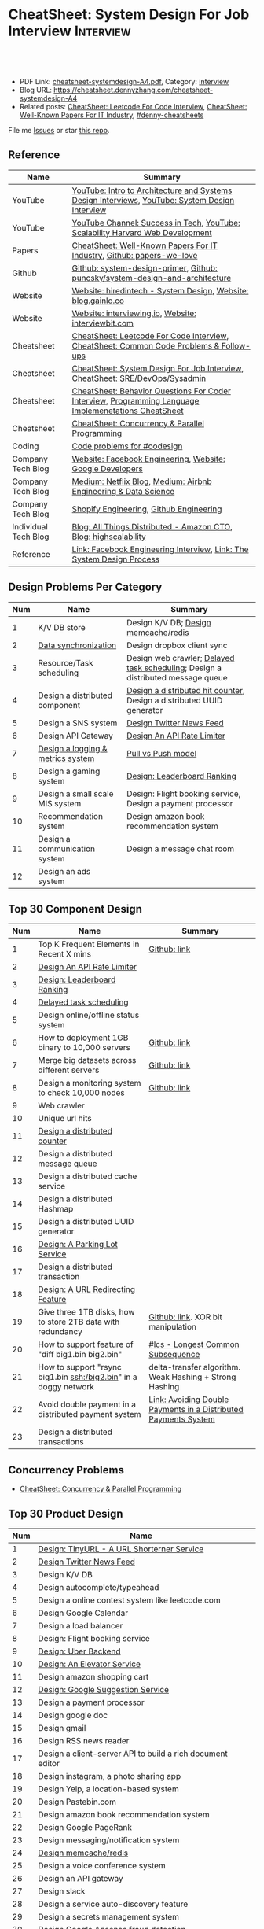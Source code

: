 * CheatSheet: System Design For Job Interview                     :Interview:
:PROPERTIES:
:type:     interview
:export_file_name: cheatsheet-systemdesign-A4.pdf
:END:

#+BEGIN_HTML
<a href="https://github.com/dennyzhang/cheatsheet.dennyzhang.com/tree/master/cheatsheet-systemdesign-A4"><img align="right" width="200" height="183" src="https://www.dennyzhang.com/wp-content/uploads/denny/watermark/github.png" /></a>
<div id="the whole thing" style="overflow: hidden;">
<div style="float: left; padding: 5px"> <a href="https://www.linkedin.com/in/dennyzhang001"><img src="https://www.dennyzhang.com/wp-content/uploads/sns/linkedin.png" alt="linkedin" /></a></div>
<div style="float: left; padding: 5px"><a href="https://github.com/dennyzhang"><img src="https://www.dennyzhang.com/wp-content/uploads/sns/github.png" alt="github" /></a></div>
<div style="float: left; padding: 5px"><a href="https://www.dennyzhang.com/slack" target="_blank" rel="nofollow"><img src="https://www.dennyzhang.com/wp-content/uploads/sns/slack.png" alt="slack"/></a></div>
</div>

<br/><br/>
<a href="http://makeapullrequest.com" target="_blank" rel="nofollow"><img src="https://img.shields.io/badge/PRs-welcome-brightgreen.svg" alt="PRs Welcome"/></a>
#+END_HTML

- PDF Link: [[https://github.com/dennyzhang/cheatsheet.dennyzhang.com/blob/master/cheatsheet-systemdesign-A4/cheatsheet-systemdesign-A4.pdf][cheatsheet-systemdesign-A4.pdf]], Category: [[https://cheatsheet.dennyzhang.com/category/interview/][interview]]
- Blog URL: https://cheatsheet.dennyzhang.com/cheatsheet-systemdesign-A4
- Related posts: [[https://cheatsheet.dennyzhang.com/cheatsheet-leetcode-A4][CheatSheet: Leetcode For Code Interview]], [[https://cheatsheet.dennyzhang.com/cheatsheet-paper-A4][CheatSheet: Well-Known Papers For IT Industry]], [[https://github.com/topics/denny-cheatsheets][#denny-cheatsheets]]

File me [[https://github.com/dennyzhang/cheatsheet.dennyzhang.com/issues][Issues]] or star [[https://github.com/dennyzhang/cheatsheet.dennyzhang.com][this repo]].
** Reference
| Name                 | Summary                                                                                              |
|----------------------+------------------------------------------------------------------------------------------------------|
| YouTube              | [[https://www.youtube.com/watch?v=ZgdS0EUmn70][YouTube: Intro to Architecture and Systems Design Interviews]], [[https://www.youtube.com/channel/UC9vLsnF6QPYuH51njmIooCQ][YouTube: System Design Interview]]       |
| YouTube              | [[https://www.youtube.com/channel/UC-vYrOAmtrx9sBzJAf3x_xw/featured][YouTube Channel: Success in Tech]], [[https://www.youtube.com/watch?v=-W9F__D3oY4&feature=youtu.be][YouTube: Scalability Harvard Web Development]]                       |
|----------------------+------------------------------------------------------------------------------------------------------|
| Papers               | [[https://cheatsheet.dennyzhang.com/cheatsheet-paper-A4][CheatSheet: Well-Known Papers For IT Industry]], [[https://github.com/papers-we-love/papers-we-love][Github: papers-we-love]]                                |
| Github               | [[https://github.com/donnemartin/system-design-primer/tree/master/solutions/system_design][Github: system-design-primer]], [[https://github.com/puncsky/system-design-and-architecture][Github: puncsky/system-design-and-architecture]]                         |
| Website              | [[https://www.hiredintech.com/app#system-design][Website: hiredintech - System Design]], [[http://blog.gainlo.co/index.php/category/system-design-interview-questions/][Website: blog.gainlo.co]]                                        |
| Website              | [[https://interviewing.io][Website: interviewing.io]], [[https://www.interviewbit.com/courses/system-design/][Website: interviewbit.com]]                                                  |
| Cheatsheet           | [[https://cheatsheet.dennyzhang.com/cheatsheet-leetcode-A4][CheatSheet: Leetcode For Code Interview]], [[https://cheatsheet.dennyzhang.com/cheatsheet-followup-A4][CheatSheet: Common Code Problems & Follow-ups]]               |
| Cheatsheet           | [[https://cheatsheet.dennyzhang.com/cheatsheet-systemdesign-A4][CheatSheet: System Design For Job Interview]], [[https://cheatsheet.dennyzhang.com/cheatsheet-sre-A4][CheatSheet: SRE/DevOps/Sysadmin]]                         |
| Cheatsheet           | [[https://cheatsheet.dennyzhang.com/cheatsheet-behavior-A4][CheatSheet: Behavior Questions For Coder Interview]], [[https://cheatsheet.dennyzhang.com/cheatsheet-language-A4][Programming Language Implemenetations CheatSheet]] |
| Cheatsheet           | [[https://cheatsheet.dennyzhang.com/cheatsheet-concurrency-A4][CheatSheet: Concurrency & Parallel Programming]]                                                       |
|----------------------+------------------------------------------------------------------------------------------------------|
| Coding               | [[https://code.dennyzhang.com/review-oodesign][Code problems for #oodesign]]                                                                          |
| Company Tech Blog    | [[https://www.facebook.com/pg/Engineering/notes/][Website: Facebook Engineering]], [[https://developers.googleblog.com][Website: Google Developers]]                                            |
| Company Tech Blog    | [[https://medium.com/netflix-techblog][Medium: Netflix Blog]], [[https://medium.com/airbnb-engineering][Medium: Airbnb Engineering & Data Science]]                                      |
| Company Tech Blog    | [[https://engineering.shopify.com/][Shopify Engineering]], [[https://github.blog/category/engineering/][Github Engineering]]                                                              |
| Individual Tech Blog | [[https://www.allthingsdistributed.com][Blog: All Things Distributed - Amazon CTO]], [[http://highscalability.com/][Blog: highscalability]]                                     |
| Reference            | [[https://www.facebook.com/careers/life/preparing-for-your-software-engineering-interview-at-facebook/][Link: Facebook Engineering Interview]], [[https://www.hiredintech.com/classrooms/system-design/lesson/55][Link: The System Design Process]]                                |
** Design Problems Per Category
| Num | Name                              | Summary                                                                         |
|-----+-----------------------------------+---------------------------------------------------------------------------------|
|   1 | K/V DB store                      | Design K/V DB; [[https://architect.dennyzhang.com/design-redis][Design memcache/redis]]                                            |
|   2 | [[https://architect.dennyzhang.com/design-sync][Data synchronization]]              | Design dropbox client sync                                                      |
|   3 | Resource/Task scheduling          | Design web crawler; [[https://architect.dennyzhang.com/explain-delayedqueue][Delayed task scheduling]]; Design a distributed message queue |
|   4 | Design a distributed component    | [[https://architect.dennyzhang.com/design-distributed-counter][Design a distributed hit counter]], Design a distributed UUID generator           |
|   5 | Design a SNS system               | [[https://architect.dennyzhang.com/design-news-feed][Design Twitter News Feed]]                                                        |
|   6 | Design API Gateway                | [[https://architect.dennyzhang.com/design-api-limiter/][Design An API Rate Limiter]]                                                      |
|   7 | [[https://architect.dennyzhang.com/design-logging][Design a logging & metrics system]] | [[https://architect.dennyzhang.com/explain-poll-push][Pull vs Push model]]                                                              |
|   8 | Design a gaming system            | [[https://architect.dennyzhang.com/design-leaderboard][Design: Leaderboard Ranking]]                                                     |
|-----+-----------------------------------+---------------------------------------------------------------------------------|
|   9 | Design a small scale MIS system   | Design: Flight booking service, Design a payment processor                      |
|  10 | Recommendation system             | Design amazon book recommendation system                                        |
|  11 | Design a communication system     | Design a message chat room                                                      |
|  12 | Design an ads system              |                                                                                 |
#+TBLFM: $1=@-1$1+1;N
** Top 30 Component Design
| Num | Name                                                             | Summary                                                         |
|-----+------------------------------------------------------------------+-----------------------------------------------------------------|
|   1 | Top K Frequent Elements in Recent X mins                         | [[https://github.com/dennyzhang/cheatsheet.dennyzhang.com/blob/master/cheatsheet-systemdesign-A4/design-component.org#top-k-frequent-elements-in-recent-x-mins][Github: link]]                                                    |
|   2 | [[https://architect.dennyzhang.com/design-api-limiter/][Design An API Rate Limiter]]                                       |                                                                 |
|   3 | [[https://architect.dennyzhang.com/design-leaderboard][Design: Leaderboard Ranking]]                             |                                                                 |
|   4 | [[https://architect.dennyzhang.com/explain-delayedqueue][Delayed task scheduling]]                                          |                                                                 |
|-----+------------------------------------------------------------------+-----------------------------------------------------------------|
|   5 | Design online/offline status system                              |                                                                 |
|   6 | How to deployment 1GB binary to 10,000 servers                   | [[https://github.com/dennyzhang/cheatsheet.dennyzhang.com/blob/master/cheatsheet-systemdesign-A4/design-component.org#how-to-deploy-1gb-binary-to-10000-servers][Github: link]]                                                    |
|   7 | Merge big datasets across different servers                      | [[https://github.com/dennyzhang/cheatsheet.dennyzhang.com/blob/master/cheatsheet-systemdesign-A4/design-component.org#store-2tb-data-in-three-1tb-disks-with-redundancy][Github: link]]                                                    |
|   8 | Design a monitoring system to check 10,000 nodes                 | [[https://github.com/dennyzhang/cheatsheet.dennyzhang.com/blob/master/cheatsheet-systemdesign-A4/design-component.org#design-a-system-checking-the-health-of-10000-nodes][Github: link]]                                                    |
|   9 | Web crawler                                                      |                                                                 |
|  10 | Unique url hits                                                  |                                                                 |
|  11 | [[https://architect.dennyzhang.com/design-distributed-counter][Design a distributed counter]]                                     |                                                                 |
|  12 | Design a distributed message queue                               |                                                                 |
|  13 | Design a distributed cache service                               |                                                                 |
|  14 | Design a distributed Hashmap                                     |                                                                 |
|  15 | Design a distributed UUID generator                              |                                                                 |
|  16 | [[https://architect.dennyzhang.com/design-parkinglot/][Design: A Parking Lot Service]]                                    |                                                                 |
|  17 | Design a distributed transaction                                 |                                                                 |
|  18 | [[https://architect.dennyzhang.com/design-url-redirect/][Design: A URL Redirecting Feature]]                                |                                                                 |
|  19 | Give three 1TB disks, how to store 2TB data with redundancy      | [[https://github.com/dennyzhang/cheatsheet.dennyzhang.com/blob/master/cheatsheet-systemdesign-A4/design-component.org#store-2tb-data-in-three-1tb-disks-with-redundancy][Github: link]]. XOR bit manipulation                              |
|  20 | How to support feature of "diff big1.bin big2.bin"               | [[https://code.dennyzhang.com/followup-lcs][#lcs - Longest Common Subsequence]]                               |
|  21 | How to support "rsync big1.bin ssh:/big2.bin" in a doggy network | delta-transfer algorithm. Weak Hashing + Strong Hashing         |
|  22 | Avoid double payment in a distributed payment system             | [[https://medium.com/airbnb-engineering/avoiding-double-payments-in-a-distributed-payments-system-2981f6b070bb][Link: Avoiding Double Payments in a Distributed Payments System]] |
|  23 | Design a distributed transactions                                |                                                                 |
#+TBLFM: $1=@-1$1+1;N
** Concurrency Problems
- [[https://cheatsheet.dennyzhang.com/cheatsheet-concurrency-A4][CheatSheet: Concurrency & Parallel Programming]]
#+TBLFM: $1=@-1$1+1;N
** Top 30 Product Design
| Num | Name                                                       |   |
|-----+------------------------------------------------------------+---|
|   1 | [[https://architect.dennyzhang.com/design-url-redirect/][Design: TinyURL - A URL Shorterner Service]]                 |   |
|   2 | [[https://architect.dennyzhang.com/design-news-feed][Design Twitter News Feed]]                                   |   |
|   3 | Design K/V DB                                              |   |
|   4 | Design autocomplete/typeahead                              |   |
|-----+------------------------------------------------------------+---|
|   5 | Design a online contest system like leetcode.com           |   |
|   6 | Design Google Calendar                                     |   |
|   7 | Design a load balancer                                     |   |
|   8 | Design: Flight booking service                             |   |
|   9 | [[https://architect.dennyzhang.com/design-uber/][Design: Uber Backend]]                                       |   |
|  10 | [[https://architect.dennyzhang.com/design-elevator/][Design: An Elevator Service]]                                |   |
|  11 | Design amazon shopping cart                                |   |
|  12 | [[https://architect.dennyzhang.com/design-google-suggestion/][Design: Google Suggestion Service]]                          |   |
|  13 | Design a payment processor                                 |   |
|  14 | Design google doc                                          |   |
|  15 | Design gmail                                               |   |
|  16 | Design RSS news reader                                     |   |
|  17 | Design a client-server API to build a rich document editor |   |
|  18 | Design instagram, a photo sharing app                      |   |
|  19 | Design Yelp, a location-based system                       |   |
|  20 | Design Pastebin.com                                        |   |
|  21 | Design amazon book recommendation system                   |   |
|  22 | Design Google PageRank                                     |   |
|  23 | Design messaging/notification system                       |   |
|  24 | [[https://architect.dennyzhang.com/design-redis][Design memcache/redis]]                                      |   |
|  25 | Design a voice conference system                           |   |
|  26 | Design an API gateway                                      |   |
|  27 | Design slack                                               |   |
|  28 | Design a service auto-discovery feature                    |   |
|  29 | Design a secrets management system                         |   |
|  30 | Design Google Adsense fraud detection                      |   |
|  31 | Design The Great Firewall                                  |   |
#+TBLFM: $1=@-1$1+1;N
#+BEGIN_HTML
<a href="https://cheatsheet.dennyzhang.com"><img align="right" width="185" height="37" src="https://raw.githubusercontent.com/dennyzhang/cheatsheet.dennyzhang.com/master/images/cheatsheet_dns.png"></a>
#+END_HTML
** Process Of System Design
| Num | Name                                            | Summary                                                              |
|-----+-------------------------------------------------+----------------------------------------------------------------------|
|   1 | Outline use cases: List major and focus on some | Show good sense. The questions you asked define your level           |
|   2 | Estimate scale: *Data* + *Traffic*              | Back-of-the-envelope estimation                                      |
|   3 | Defining data model                             | It helps to clarify how data will flow among different components    |
|   4 | Abstract design                                 | Sketch main components, explain workflow, avoid too deep for details |
|   5 | Detailed design + discussion with interviewers  | Explain trade-off of your proposal + on-demand deep dive             |
|   6 | Identify and resolve Bottlenecks                | *Key challenges* + *Trade-Offs*. Usuaully no optimal solution(s)     |
|   7 | [[https://docs.microsoft.com/en-us/azure/architecture/guide/pillars][Scale your design]]                               | Availability, Resiliency, Scalability, Security, Serviceability, etc |
#+TBLFM: $1=@-1$1+1;N

#+BEGIN_HTML
<iframe style="width:120px;height:240px;" marginwidth="0" marginheight="0" scrolling="no" frameborder="0" src="//ws-na.amazon-adsystem.com/widgets/q?ServiceVersion=20070822&OneJS=1&Operation=GetAdHtml&MarketPlace=US&source=ac&ref=qf_sp_asin_til&ad_type=product_link&tracking_id=dennyzhang-20&marketplace=amazon&region=US&placement=B06XPJML5D&asins=B06XPJML5D&linkId=9688cd3adb81a953935114b68a65989e&show_border=false&link_opens_in_new_window=false&price_color=333333&title_color=0066c0&bg_color=ffffff">
</iframe>
#+END_HTML
** Common Mistakes Of System Design
| Num | Name                                                      | Summary                            |
|-----+-----------------------------------------------------------+------------------------------------|
|   1 | Run into an opinioned solutions before clarification      | Inexperienced; Hard to communicate |
|   2 | Not driving the conversation                              | Inexperienced                      |
|   3 | General answers without your personal experience/thinking |                                    |
|   4 | Makes interviewers feeling you're stubborn                |                                    |
#+TBLFM: $1=@-1$1+1;N
** Top 30 Concepts For Feature/System Design
| Num | Name                                    | Summary                                                             |
|-----+-----------------------------------------+---------------------------------------------------------------------|
|   1 | [[https://architect.dennyzhang.com/explain-cache][Caching]]                                 | Stores data so that future requests of data retrieval can be faster |
|   2 | [[https://architect.dennyzhang.com/explain-messagequeue][Message Queue]]                           | Provides an asynchronous communications protocol,                   |
|   3 | [[https://architect.dennyzhang.com/explain-partition][Data Partition & Sharding]]               | Break up a big data volume into many smaller parts                  |
|   4 | [[https://architect.dennyzhang.com/explain-indexing][DB Indexing]]                             | Create indexes on multiple columns to speed up table look up        |
|   5 | [[https://architect.dennyzhang.com/explain-db-replication][DB replication]]                          | Duplicate data to increase service availability                     |
|   6 | [[https://architect.dennyzhang.com/explain-cap][CAP: Consistency/Availability/Partition]] | A distributed database system can only have 2 of the 3              |
|   7 | [[https://architect.dennyzhang.com/explain-nosql][DB: SQL & NoSQL]]                         | Relational databases and non-relational databases                   |
|-----+-----------------------------------------+---------------------------------------------------------------------|
|   8 | [[https://architect.dennyzhang.com/explain-coordination][Concurrency & Communication]]             |                                                                     |
|   9 | [[https://architect.dennyzhang.com/explain-locks][Pessimistic And Optimistic Locking]]      |                                                                     |
|  10 | [[https://architect.dennyzhang.com/explain-eventualconsistency][Consistency Module]]                      | weak consistency, eventual consistency, strong consistency          |
|  11 | Conflict resolution                     | Quorum, vector lock, reconcile on read/write, CRDTs                 |
|  12 | B+ Tree                                 |                                                                     |
|-----+-----------------------------------------+---------------------------------------------------------------------|
|  13 | [[https://architect.dennyzhang.com/explain-http][Networking: HTTP]]                        |                                                                     |
|  14 | [[https://architect.dennyzhang.com/explain-tcp-udp][Networking: TCP/UDP]]                     |                                                                     |
|  15 | [[https://architect.dennyzhang.com/explain-poll-push][Pull vs Push model]]                      |                                                                     |
|  16 | Garbage Collection                      |                                                                     |
|  17 | [[https://architect.dennyzhang.com/explain-memory-management][Memory Management]]                       |                                                                     |
|  18 | [[https://architect.dennyzhang.com/explain-heartbeat][Heartbeats]]                              |                                                                     |
|  19 | Self Protection                         | API Rate limit, [[https://en.wikipedia.org/wiki/Circuit_breaker][Circuit breaker]], [[https://en.wikipedia.org/wiki/Bulkhead_(partition)][bulkhead]], throttling               |
|  20 | Filesystem                              |                                                                     |
|  21 | API: RPC vs gRPC vs REST                |                                                                     |
|  22 | [[https://architect.dennyzhang.com/explain-loadbalancer][Load balancer]]                           |                                                                     |
|  23 | Scale up vs Scale out                   | Vertical scaling and Horizontal scaling                             |
|  24 | API Design                              |                                                                     |
|  25 | [[https://architect.dennyzhang.com/explain-session][Session management]]                      |                                                                     |
|  26 | Networking: TCP vs UDP                  |                                                                     |
|  27 | Consistency patterns                    | Weak consistency, Eventual consistency, Strong consistency          |
|  28 | Availability patterns                   | Fail-over vs Replication                                            |
|  29 | CDN - Content Delivery Network          | Edge caching                                                        |
|  30 | [[https://architect.dennyzhang.com/explain-monitoring][Monitoring]]                              |                                                                     |
|  31 | Security                                |                                                                     |
|  32 | [[https://architect.dennyzhang.com/explain-dns][Networking: DNS]]                         |                                                                     |
|  33 | [[https://cheatsheet.dennyzhang.com/cheatsheet-signal-A4][Linux signals]]                           |                                                                     |
#+TBLFM: $1=@-1$1+1;N

** Top 15 Advanced Data Structure & Algorithms
| Num | Name                                        | Summary                                                                     |
|-----+---------------------------------------------+-----------------------------------------------------------------------------|
|   1 | [[https://architect.dennyzhang.com/explain-consistent-hash][Consistent Hash]]                             |                                                                             |
|   2 | [[https://architect.dennyzhang.com/explain-bloomfilter][Bloom filter]]                                | A space-effcient query returns either "possibly in set" or "definitely not" |
|   3 | [[https://odino.org/my-favorite-data-structure-hyperloglog/][hyerloglog]] for count-distinct problem       | Estimation: the count of unique values with relatively high accuracy(98%)   |
|-----+---------------------------------------------+-----------------------------------------------------------------------------|
|   4 | [[https://architect.dennyzhang.com/explain-crdts][CRDTs (Conflict-Free Replicated Data Types)]] |                                                                             |
|   5 | [[https://architect.dennyzhang.com/explain-sstable][SSTable (Sorted Strings Table)]]              |                                                                             |
|   6 | [[https://architect.dennyzhang.com/explain-lsm][LSM (Log Structured Merge Trees)]]            |                                                                             |
|   7 | [[https://architect.dennyzhang.com/explain-gossip][Gossip]]                                      | Propagate cluster status                                                    |
|-----+---------------------------------------------+-----------------------------------------------------------------------------|
|   8 | [[https://en.wikipedia.org/wiki/Two-phase_commit_protocol][Two-phase commit]]/[[https://en.wikipedia.org/wiki/Three-phase_commit_protocol][Three-phase commit]]         |                                                                             |
|   9 | [[https://architect.dennyzhang.com/explain-vector-clocks][Vector Clocks/Version Vectors]]               |                                                                             |
|  10 | [[https://architect.dennyzhang.com/design-explain-paxos][Paxos and raft protocol]]                     |                                                                             |
|  11 | [[https://en.wikipedia.org/wiki/Merkle_tree][Merkle Tree]]                                 |                                                                             |
#+TBLFM: $1=@-1$1+1;N

[[image-blog:CheatSheet: Feature Design For Job Interview][https://raw.githubusercontent.com/dennyzhang/cheatsheet.dennyzhang.com/master/cheatsheet-systemdesign-A4/dynamo-summary.png]]
** Explain workflow: What happens when XXX?
| Num | Name                                  | Summary                                                                       |
|-----+---------------------------------------+-------------------------------------------------------------------------------|
|   1 | When happens when I search in google? |                                                                               |
|   2 | How loadbalancer works                |                                                                               |
|   3 | Explain three phase commit model      |                                                                               |
|   4 | Explain HTTP return code              | [[https://evertpot.com/http/][Link: Series of posts on HTTP status codes]] e.g, 401 vs 405, 500 vs 503 vs 504 |
|   5 | Explain Mysql DB replication model    |                                                                               |
|   6 | Explain gossip protocol               |                                                                               |
|   7 | [[https://architect.dennyzhang.com/explain-cap][Explain CAP]]                           |                                                                               |
|   8 | Explain Hadoop file system            |                                                                               |
|   9 | [Linux] Explain OS booting process    |                                                                               |
#+TBLFM: $1=@-1$1+1;N
** Explain tools: how XXX supports XXX?
| Num | Name                                  | Summary |
|-----+---------------------------------------+---------|
|   1 | How JDK implement hashmap?            |         |
|   2 | Explain java garbage collection model |         |
|   3 | Explain raft/etcd                     |         |
|   4 | How OS supports XXX?                  |         |
#+TBLFM: $1=@-1$1+1;N
** Cloud Design Principles
| Num | Name                       | Summary                 |
|-----+----------------------------+-------------------------|
|   1 | Fail fast                  |                         |
|   2 | Design for failure         |                         |
|   3 | Immutable infrastructure   |                         |
|   4 | [[https://www.engineyard.com/blog/pets-vs-cattle][Cats vs Cattle]]             | Avoid snowflake servers |
|   5 | [[https://docs.microsoft.com/en-us/azure/architecture/guide/design-principles/self-healing][Auto healing]]               |                         |
|   6 | Async programming          |                         |
|   7 | GitOps operational model   |                         |
|   8 | Event-Driven Architectures |                         |
#+TBLFM: $1=@-1$1+1;N
** Cloud Design Patterns
| Num | Name                        | Summary                                                                 |
|-----+-----------------------------+-------------------------------------------------------------------------|
|   1 | [[https://docs.microsoft.com/en-us/azure/architecture/patterns/ambassador][Ambassador pattern]]          | Create helper service to send network requests, besides the main sevice |
|   2 | [[https://docs.microsoft.com/en-us/azure/architecture/patterns/cache-aside][Cache-Aside pattern]]         | Load data on demand into a cache from a data store                      |
|   3 | [[https://docs.microsoft.com/en-us/azure/architecture/patterns/circuit-breaker][Circuit Breaker pattern]]     | If a request takes too many reousrce, abort it                          |
|   4 | [[https://docs.microsoft.com/en-us/azure/architecture/patterns/bulkhead][Bulkhead pattern]]            | Isolate elements into pools, so that one fire won't burn all            |
|   5 | [[https://docs.microsoft.com/en-us/azure/architecture/patterns/gateway-aggregation][Gateway Aggregation pattern]] | Aggregate multiple individual requests into a single request            |
|   6 | [[https://docs.microsoft.com/en-us/azure/architecture/patterns/priority-queue][Priority Queue pattern]]      | Support different SLAs for different individual clients                 |
|   7 | [[https://docs.microsoft.com/en-us/azure/architecture/patterns/strangler][Strangler pattern]]           | Incrementally migrate a legacy system piece by piece                    |
#+TBLFM: $1=@-1$1+1;N
#+BEGIN_HTML
<a href="https://cheatsheet.dennyzhang.com"><img align="right" width="185" height="37" src="https://raw.githubusercontent.com/dennyzhang/cheatsheet.dennyzhang.com/master/images/cheatsheet_dns.png"></a>
#+END_HTML
** Engineering Of Well-Known Products
| Name          | Summary                                                  |
|---------------+----------------------------------------------------------|
| Google        | [[http://highscalability.com/google-architecture][Link: Google Architecture]]                                |
| Facebook      | [[http://highscalability.com/blog/2016/6/27/how-facebook-live-streams-to-800000-simultaneous-viewers.html][Link: Facebook Live Streams]]                              |
| Twitter       | [[http://highscalability.com/blog/2016/4/20/how-twitter-handles-3000-images-per-second.html][Link: Twitter Image Service]], [[https://www.infoq.com/presentations/Twitter-Timeline-Scalability/][YouTube: Timelines at Scale]] |
| Uber          | [[http://highscalability.com/blog/2016/10/12/lessons-learned-from-scaling-uber-to-2000-engineers-1000-ser.html][Link: Lessons Learned From Scaling Uber]]                  |
| Tumblr        | [[http://highscalability.com/blog/2012/2/13/tumblr-architecture-15-billion-page-views-a-month-and-harder.html][Link: Tumblr Architecture]]                                |
| StackOverflow | [[http://highscalability.com/blog/2009/8/5/stack-overflow-architecture.html][Link: Stack Overflow Architecture]]                        |
** Grow Design Expertise In Daily Work
| Num | Name                             | Summary                                                                 |
|-----+----------------------------------+-------------------------------------------------------------------------|
|   1 | Keep the curiosity               | Thinking about interesting/weird questions helps                        |
|   2 | Deep dive into your daily work   | Unify and normalize problems from daily work                            |
|   3 | Learn the work of your coleagues | Indirect working experience also help                                   |
|   4 | Popular products under the hood  | Once you notice an interesting feature, think about how it's supported? |
|   5 | Read engineering blogs           | Especially for big companies                                            |
|   6 | Tools under the hood             | Common tools/frameworks                                                 |
|   7 | Try tools                        | Use cases; Alternatives; Pros and Cons                                  |
|   8 | Read papers                      | Best practices in papers                                                |
|   9 | Try new things                   | Gain hands-on experience; evaluate alternatives                         |
|  10 | Datastore & OS                   | Learn how databases and operating systems work                          |
|  11 | Language implementation          | Deep dive into one programming language. Java, Python, Golang, etc      |
#+TBLFM: $1=@-1$1+1;N
** More Resources
License: Code is licensed under [[https://www.dennyzhang.com/wp-content/mit_license.txt][MIT License]].

https://github.com/binhnguyennus/awesome-scalability

https://github.com/donnemartin/system-design-primer

https://github.com/checkcheckzz/system-design-interview

https://github.com/binhnguyennus/awesome-scalability

https://docs.microsoft.com/en-us/azure/architecture/patterns/

https://github.com/sdmg15/Best-websites-a-programmer-should-visit
#+BEGIN_HTML
<a href="https://cheatsheet.dennyzhang.com"><img align="right" width="201" height="268" src="https://raw.githubusercontent.com/USDevOps/mywechat-slack-group/master/images/denny_201706.png"></a>

<a href="https://cheatsheet.dennyzhang.com"><img align="right" src="https://raw.githubusercontent.com/dennyzhang/cheatsheet.dennyzhang.com/master/images/cheatsheet_dns.png"></a>
#+END_HTML
* org-mode configuration                                           :noexport:
#+STARTUP: overview customtime noalign logdone showall
#+DESCRIPTION:
#+KEYWORDS:
#+LATEX_HEADER: \usepackage[margin=0.6in]{geometry}
#+LaTeX_CLASS_OPTIONS: [8pt]
#+LATEX_HEADER: \usepackage[english]{babel}
#+LATEX_HEADER: \usepackage{lastpage}
#+LATEX_HEADER: \usepackage{fancyhdr}
#+LATEX_HEADER: \pagestyle{fancy}
#+LATEX_HEADER: \fancyhf{}
#+LATEX_HEADER: \rhead{Updated: \today}
#+LATEX_HEADER: \rfoot{\thepage\ of \pageref{LastPage}}
#+LATEX_HEADER: \lfoot{\href{https://github.com/dennyzhang/cheatsheet.dennyzhang.com/tree/master/cheatsheet-systemdesign-A4}{GitHub: https://github.com/dennyzhang/cheatsheet.dennyzhang.com/tree/master/cheatsheet-systemdesign-A4}}
#+LATEX_HEADER: \lhead{\href{https://cheatsheet.dennyzhang.com/cheatsheet-systemdesign-A4}{Blog URL: https://cheatsheet.dennyzhang.com/cheatsheet-systemdesign-A4}}
#+AUTHOR: Denny Zhang
#+EMAIL:  denny@dennyzhang.com
#+TAGS: noexport(n)
#+PRIORITIES: A D C
#+OPTIONS:   H:3 num:t toc:nil \n:nil @:t ::t |:t ^:t -:t f:t *:t <:t
#+OPTIONS:   TeX:t LaTeX:nil skip:nil d:nil todo:t pri:nil tags:not-in-toc
#+EXPORT_EXCLUDE_TAGS: exclude noexport
#+SEQ_TODO: TODO HALF ASSIGN | DONE BYPASS DELEGATE CANCELED DEFERRED
#+LINK_UP:
#+LINK_HOME:
* DONE [#A] Design考查什么？                                       :noexport:
  CLOSED: [2020-02-19 Wed 23:17]

https://www.1point3acres.com/bbs/forum.php?mod=viewthread&tid=581118&highlight=%CF%B5%CD%B3%C9%E8%BC%C6

- 你和面试官要像同事一样一起讨论这个问题
- 能带着他们干活的气场
- 即使你没有领域经验,但是有自己的一套办法
- 最重要的还是交流,言之有物.

#+BEGIN_EXAMPLE
其实每个公司的系统设计轮侧重并不一样,就我的了解而言:
G侧重analysis和collaboration,你和面试官要像同事一样一起讨论这个问题,切忌先入为主或固执己见,注意题目细节和聆听对方的想法,多从不同角度提方案和分析优劣.两个人越聊越high你就过了.
FB侧重leadership和velocity,面试官可能是刚毕业3年的E5,你作为更资深的E5要有能带着他们干活的气场,卡住的时候要主动想办法推进对话解决问题,而不是简单的要提示甚至直接冷场.说到嗓子哑了你就过了.
MS侧重framework和accountability,你要展现出做事的方法论,让面试官觉得即使你没有领域经验,但是有自己的一套办法,如果实际工作中把项目交给你,你迟早能搞出来.让他觉得放心你就过了.
#+END_EXAMPLE
* #  --8<-------------------------- separator ------------------------>8-- :noexport:
* TODO [经验总结] 关于所谓的System Design: https://www.1point3acres.com/bbs/thread-169343-1-1.html :noexport:
* TODO [题目讨论] 系统设计问题/面试题总结: https://www.1point3acres.com/bbs/thread-541834-1-1.html :noexport:
* TODO System design: https://www.1point3acres.com/bbs/forum-323-1.html :noexport:
* TODO system design: https://www.1point3acres.com/bbs/thread-171320-1-1.html :noexport:
* design                                                           :noexport:
- work through the workflow
* TODO https://www.1point3acres.com/bbs/forum-323-1.html           :noexport:
* TODO 设计ip cache缓存之类的                                      :noexport:
* [#A] soulmachine系统设计(System Design) https://soulmachine.gitbooks.io/system-design/content/cn/distributed-id-generator.html :noexport:
* TODO https://www.hiredintech.com/app#system-design               :noexport:
* TODO news feed: https://36kr.com/p/201758                        :noexport:
* #  --8<-------------------------- separator ------------------------>8-- :noexport:
* TODO design twitter                                              :noexport:
https://medium.com/@narengowda/system-design-for-twitter-e737284afc95
* TODO Kafka vs Rabbitmq                                           :noexport:
* system design                                                    :noexport:
https://www.facebook.com/careers/life/preparing-for-your-software-engineering-interview-at-facebook/
The purpose of the interview is to assess the candidate's ability to solve a non-trivial engineering design problem.

There are two types of design interviews: systems design and product design.

Start with requirements: Your interviewer might ask: "How would you architect the backend for a messaging system?" Obviously this question is extremely vague. Where do you even start? You could start with some requirements:
How many users are we talking about here?
How many messages sent?
How many messages read?
What are the latency requirements for sender->receiver message delivery?
How are you going to store messages?
What operations does this data store need to support?
What operations is it optimized for?
How do you push new messages to clients? Do you push at all, or rely on a pull based model?
* #  --8<-------------------------- separator ------------------------>8-- :noexport:
* TODO What's your own familiar area? expertise?                   :noexport:
* TODO What Complex products you have designed before?             :noexport:
Reflect on your projects: Think about the projects you've built. What was easy, and what was difficult?

List your projects
List good improvements/tech challenges/open issues
* TODO How to structurally analyize a product                      :noexport:
- Feature/Use case
- How to avoid abuse?
- How to support different version?
- Upgrade workflow
* TODO https://github.com/shishan100/Java-Interview-Advanced       :noexport:
* #  --8<-------------------------- separator ------------------------>8-- :noexport:
* TODO cross dataset sync                                          :noexport:
* TODO Read links                                                  :noexport:
http://highscalability.com/blog/2011/11/29/datasift-architecture-realtime-datamining-at-120000-tweets-p.html
https://www.youtube.com/watch?v=w5WVu624fY8
https://www.youtube.com/watch?v=5cKTP36HVgI
http://highscalability.com/blog/2013/11/4/espns-architecture-at-scale-operating-at-100000-duh-nuh-nuhs.html
http://highscalability.com/blog/2013/9/23/salesforce-architecture-how-they-handle-13-billion-transacti.html
http://highscalability.com/plentyoffish-architecture
http://highscalability.com/blog/2016/6/15/the-image-optimization-technology-that-serves-millions-of-re.html
http://highscalability.com/blog/2017/10/23/one-model-at-a-time-integrating-and-running-deep-learning-mo.html
http://highscalability.com/blog/2009/8/6/an-unorthodox-approach-to-database-design-the-coming-of-the.html
* TODO Scalability for Dummies                                     :noexport:
https://www.lecloud.net/post/7295452622/scalability-for-dummies-part-1-clones
https://www.lecloud.net/post/7994751381/scalability-for-dummies-part-2-database
https://www.lecloud.net/post/9246290032/scalability-for-dummies-part-3-cache
https://www.lecloud.net/post/9699762917/scalability-for-dummies-part-4-asynchronism
* Understand big IT corps in US                                    :noexport:
https://www.1point3acres.com/bbs/thread-169418-1-1.html
* #  --8<-------------------------- separator ------------------------>8-- :noexport:
* TODO design k/v db store                                         :noexport:
* TODO 某建筑有五十层高,打算装俩电梯,设计该电梯系统                :noexport:
* #  --8<-------------------------- separator ------------------------>8-- :noexport:
* TODO How to implement a singleton                                :noexport:
* #  --8<-------------------------- separator ------------------------>8-- :noexport:
* TODO design uber                                                 :noexport:
http://systemdesigns.blogspot.com/2015/12/design-uber.html
* TODO design google doc                                           :noexport:
* TODO read: https://www.1point3acres.com/bbs/thread-208829-1-1.html :noexport:
* TODO How to design API gateway                                   :noexport:
* TODO design amazon book recommend system                         :noexport:
* #  --8<-------------------------- separator ------------------------>8-- :noexport:
* TODO design 多线程题 例如web crawler, max photo                 :noexport:
* TODO How would you design a car radio system interface           :noexport:
* TODO caching mechanism: lru, lfu                                 :noexport:
* Typical Tech Areas                                               :noexport:
| Num | Summary                            |
|-----+------------------------------------|
|   1 | Distributed Database               |
|   2 | Task scheduling                    |
|   3 | LCM - life cycle management        |
|   4 | Logging & Monitoring               |
|   5 | Security                           |
|   6 | SDDC - Software defined datacenter |
#+TBLFM: $1=@-1$1+1;N

* Classic Design Problems - Big Data                               :noexport:
| Num | Name                                                          | Summary      |
|-----+---------------------------------------------------------------+--------------|
|   1 | Reservoir sampling                                            |              |
|   2 | Frequency estimation                                          |              |
|   3 | Heavy hitters - Find top k frequent items in a data stream    |              |
|   4 | Membership query - whether an element exists in a data stream | [[https://en.wikipedia.org/wiki/Bloom_filter][bloom filter]] |
|   5 | Get median from an endless data stream                        |              |
#+TBLFM: $1=@-1$1+1;N

* #  --8<-------------------------- separator ------------------------>8-- :noexport:
* TODO Design Recommend System                                     :noexport:
* TODO Take turns to ask questions                                 :noexport:
好的问题,间接告诉了对方我们的经验和思维深度和广度
* TODO Design Mint.com                                             :noexport:
* TODO In what scenarios, you would choose "linked list" over "array list"? :noexport:
https://www.1point3acres.com/bbs/thread-562110-1-1.html
* #  --8<-------------------------- separator ------------------------>8-- :noexport:
* TODO email spam filter design                                    :noexport:
* TODO class vs interface                                          :noexport:
* #  --8<-------------------------- separator ------------------------>8-- :noexport:
* TODO how dropbox client sync data                                :noexport:
* TODO links of system design                                      :noexport:
https://www.1point3acres.com/bbs/forum.php?mod=viewthread&tid=559285&highlight=design
一篇文章解决所有system design面试|一亩三分地系统设计版
* HALF 问几个onsite遇到的系统设计问题                              :noexport:
https://www.1point3acres.com/bbs/forum.php?mod=viewthread&tid=441198&highlight=%CF%B5%CD%B3%C9%E8%BC%C6

#+BEGIN_EXAMPLE

最近几轮onsite被问到了很多系统设计问题,有一些真的不知道怎么答,因为我缺少devops和实际scale system的经验,以下都是实际遇到的问题:

1. 假设现在要scale system,是先加更多的api instance还是db instance,为什么？
2. 同上,假设现在只有一个db一个api instance,request load非常大, 是db先挂还是api先挂,为什么？
3. 假设request是10000 qps,需要多少load balancer
4. 假设现在db非常慢,frontend收到503 request timeout,不考虑backend,frontend要怎么办？需不需要向user display error？

5. 假设现在要scale db,是先加cache还是先给db做partitio（read write slaves） ? 为什么？
6. 第三方payment system 和api server 是如何互相验证对方的？


请问对于这些问题,你们有什么好的study material推荐吗？
#+END_EXAMPLE

#+BEGIN_EXAMPLE
第二题我也试着写点东西..

首先考虑支撑api的底层机制是比较老的同步one thread per connection（例如apache服务器）还是现在常用的异步event-based + thread pool（例如nginx,nodejs,python tornado,gRPC等等）.
1. 如果是前者,那参考The C10K problem:http://www.kegel.com/c10k.html,大量线程的overhead会导致OS kernel/api进程性能严重下降,所以是api先挂.
2. 如果是后者,那么考虑到磁盘/SSD操作多数情况下bottleneck会是db -- 但是"挂"的应该还是api进程.因为db同时就允许那么多connection,一般是api进程自己安排队列,所以api进程的queue越来越长,每个request响应时间越来越慢.

然后考虑request的返回值是少量数据（常见情况）还是大量数据（例如视频流）,如果是后者,那么首先挂的可能不是api进程或db,而是网络层（例如带宽不够+路由器处理不过来队列满丢包->大量TCP重发->linux kernel传输层buffer满->api线程通通block,等等）.
#+END_EXAMPLE

#+BEGIN_EXAMPLE

1. 假设现在要scale system,是先加更多的api instance还是db instance,为什么？
- That really depends on where the bottleneck is. Can't say until you do analysis. But in general you should scale api instance because it's much easier. Api instance is usually stateless so you can scale up freely. Also throw in a cache layer and you will gain instant performance gain. Scaling DB is usually the last option.

2. 同上,假设现在只有一个db一个api instance,request load非常大, 是db先挂还是api先挂,为什么？
- Also depends. But if all the load requires heavy data I/O (not computation), db先挂.

3. 假设request是10000 qps,需要多少load balancer
- single server should be able to handle 10k qps already. So I guess 2-4 should be enough.

4. 假设现在db非常慢,frontend收到503 request timeout,不考虑backend,frontend要怎么办？需不需要向user display error？
- That's a UX question. But I think time out should be displayed to user (in a professional wording of course). What are other options? You can't have user keep waiting b/c it's already very slow. Or, display something like "We have received your request. Please click here to check status. etc."

5. 假设现在要scale db,是先加cache还是先给db做partitio（read write slaves） ? 为什么？
- cache first but your api needs to add cache validation logic. DB partition has consistency problems and should be the last resort. For reporting which doesn't mind data delay, master-slave is ok.

6. 第三方payment system 和api server 是如何互相验证对方的？
- a few options. By certificate, use api key, or private connection.

Just my own view. Again, sorry I can't type Chinese on this computer.
#+END_EXAMPLE
* TODO HA of global DNS?                                           :noexport:
* TODO spinlock                                                    :noexport:
https://en.wikipedia.org/wiki/Spinlock
https://stackoverflow.com/questions/1957398/what-exactly-are-spin-locks

A spinlock is a lock which causes a thread trying to acquire it to simply wait in a loop ("spin") while repeatedly checking if the lock is available

Because they avoid overhead from operating system process rescheduling or context switching, spinlocks are efficient if threads are likely to be blocked for only short periods. 
* TODO process context switch                                      :noexport:
* TODO uber nearby driver                                          :noexport:
Uber, 怎样 用geohash 找 nearby drivers given a location? driver 一直在移动, 怎样确保, 不会找到1个小时之前的 位置？  用 (geohash, timestamp) 作为partition key ?
* TODO 比较经典的游戏系统设计有 如何设计无缝地图                   :noexport:
* #  --8<-------------------------- separator ------------------------>8-- :noexport:
* TODO [#A] Deep dive into Spark                                   :noexport:
* TODO [#A] Deep dive into Cassandra                               :noexport:
